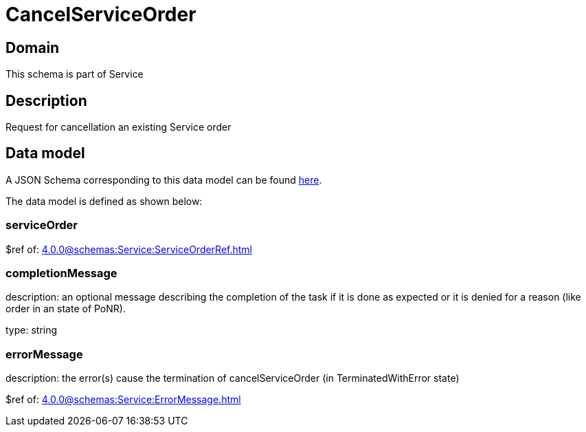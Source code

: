 = CancelServiceOrder

[#domain]
== Domain

This schema is part of Service

[#description]
== Description

Request for cancellation an existing Service order


[#data_model]
== Data model

A JSON Schema corresponding to this data model can be found https://tmforum.org[here].

The data model is defined as shown below:


=== serviceOrder
$ref of: xref:4.0.0@schemas:Service:ServiceOrderRef.adoc[]


=== completionMessage
description: an optional message describing the completion of the task if it is done as expected or it is denied for a reason (like order in an state of PoNR).

type: string


=== errorMessage
description: the error(s) cause the termination of cancelServiceOrder (in TerminatedWithError state)

$ref of: xref:4.0.0@schemas:Service:ErrorMessage.adoc[]

